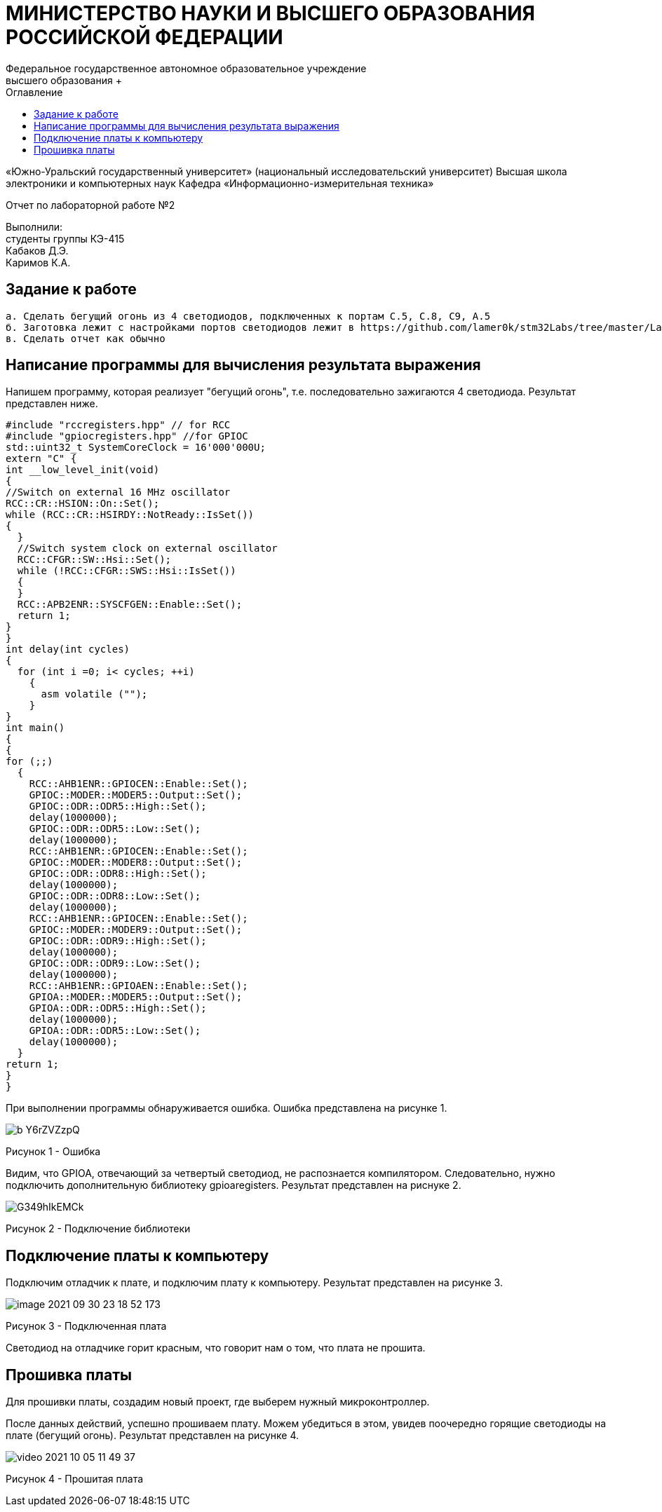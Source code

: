 :imagesdir: Images
:toc:
:toc-title: Оглавление

[.text-center]
= МИНИСТЕРСТВО НАУКИ И ВЫСШЕГО ОБРАЗОВАНИЯ РОССИЙСКОЙ ФЕДЕРАЦИИ
Федеральное государственное автономное образовательное учреждение
высшего образования +
«Южно-Уральский государственный университет»
(национальный исследовательский университет)
Высшая школа электроники и компьютерных наук
Кафедра «Информационно-измерительная техника»

[.text-center]

Отчет по лабораторной работе №2

:toc:
:toc-title: Оглавление

[.text-right]
Выполнили: +
студенты группы КЭ-415 +
Кабаков Д.Э. +
Каримов К.А.


== Задание к работе

    а. Сделать бегущий огонь из 4 светодиодов, подключенных к портам C.5, C.8, C9, A.5
    б. Заготовка лежит с настройками портов светодиодов лежит в https://github.com/lamer0k/stm32Labs/tree/master/Lab1
    в. Сделать отчет как обычно

== Написание программы для вычисления результата выражения
Напишем программу, которая реализует "бегущий огонь", т.е. последовательно зажигаются 4 светодиода. Результат представлен ниже.

[source, c]
#include "rccregisters.hpp" // for RCC
#include "gpiocregisters.hpp" //for GPIOC
std::uint32_t SystemCoreClock = 16'000'000U;
extern "C" {
int __low_level_init(void)
{
//Switch on external 16 MHz oscillator
RCC::CR::HSION::On::Set();
while (RCC::CR::HSIRDY::NotReady::IsSet())
{
  }
  //Switch system clock on external oscillator
  RCC::CFGR::SW::Hsi::Set();
  while (!RCC::CFGR::SWS::Hsi::IsSet())
  {
  }
  RCC::APB2ENR::SYSCFGEN::Enable::Set();
  return 1;
}
}
int delay(int cycles)
{
  for (int i =0; i< cycles; ++i)
    {
      asm volatile ("");
    }
}
int main()
{
{
for (;;)
  {
    RCC::AHB1ENR::GPIOCEN::Enable::Set();
    GPIOC::MODER::MODER5::Output::Set();
    GPIOC::ODR::ODR5::High::Set();
    delay(1000000);
    GPIOC::ODR::ODR5::Low::Set();
    delay(1000000);
    RCC::AHB1ENR::GPIOCEN::Enable::Set();
    GPIOC::MODER::MODER8::Output::Set();
    GPIOC::ODR::ODR8::High::Set();
    delay(1000000);
    GPIOC::ODR::ODR8::Low::Set();
    delay(1000000);
    RCC::AHB1ENR::GPIOCEN::Enable::Set();
    GPIOC::MODER::MODER9::Output::Set();
    GPIOC::ODR::ODR9::High::Set();
    delay(1000000);
    GPIOC::ODR::ODR9::Low::Set();
    delay(1000000);
    RCC::AHB1ENR::GPIOAEN::Enable::Set();
    GPIOA::MODER::MODER5::Output::Set();
    GPIOA::ODR::ODR5::High::Set();
    delay(1000000);
    GPIOA::ODR::ODR5::Low::Set();
    delay(1000000);
  }
return 1;
}
}

При выполнении программы обнаруживается ошибка. Ошибка представлена на рисунке 1.

image::b_Y6rZVZzpQ.jpg[]

Рисунок 1 - Ошибка

Видим, что GPIOA, отвечающий за четвертый светодиод, не распознается компилятором. Следовательно, нужно подключить дополнительную библиотеку gpioaregisters. Результат представлен на риснуке 2.

image::G349hIkEMCk.jpg[]

Рисунок 2 - Подключение библиотеки

== Подключение платы к компьютеру
Подключим отладчик к плате, и подключим плату к компьютеру. Результат представлен на рисунке 3.

image::image-2021-09-30-23-18-52-173.png[]

Рисунок 3 - Подключенная плата

Светодиод на отладчике горит красным, что говорит нам о том, что плата не прошита.

== Прошивка платы
Для прошивки платы, создадим новый проект, где выберем нужный микроконтроллер.

После данных действий, успешно прошиваем плату. Можем убедиться в этом, увидев поочередно горящие светодиоды на плате (бегущий огонь).
Результат представлен на рисунке 4.

image::video_2021-10-05_11-49-37.gif[]

Рисунок 4 - Прошитая плата